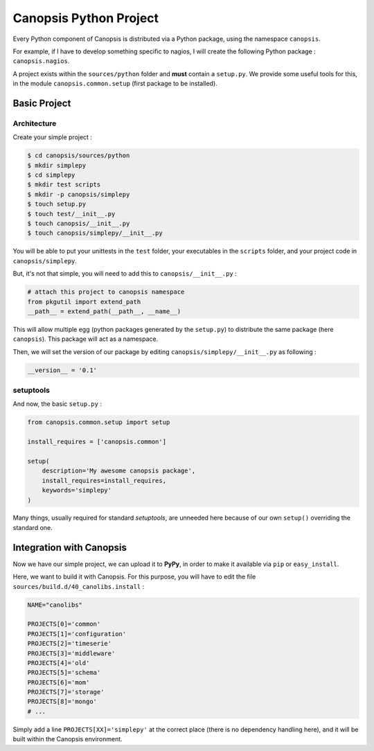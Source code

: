 .. _dev-backend-pyproject:

Canopsis Python Project
=======================

Every Python component of Canopsis is distributed via a Python package, using
the namespace ``canopsis``.

For example, if I have to develop something specific to nagios, I will create the
following Python package : ``canopsis.nagios``.

A project exists within the ``sources/python`` folder and **must** contain a
``setup.py``. We provide some useful tools for this, in the module ``canopsis.common.setup``
(first package to be installed).

Basic Project
-------------

Architecture
++++++++++++

Create your simple project :

.. code-block:: bash

   $ cd canopsis/sources/python
   $ mkdir simplepy
   $ cd simplepy
   $ mkdir test scripts
   $ mkdir -p canopsis/simplepy
   $ touch setup.py
   $ touch test/__init__.py
   $ touch canopsis/__init__.py
   $ touch canopsis/simplepy/__init__.py

You will be able to put your unittests in the ``test`` folder, your executables
in the ``scripts`` folder, and your project code in ``canopsis/simplepy``.

But, it's not that simple, you will need to add this to ``canopsis/__init__.py`` :

.. code-block:: python

   # attach this project to canopsis namespace
   from pkgutil import extend_path
   __path__ = extend_path(__path__, __name__)

This will allow multiple egg (python packages generated by the ``setup.py``) to
distribute the same package (here ``canopsis``). This package will act as a
namespace.

Then, we will set the version of our package by editing ``canopsis/simplepy/__init__.py``
as following :

.. code-block:: python

   __version__ = '0.1'

setuptools
++++++++++

And now, the basic ``setup.py`` :

.. code-block:: python

   from canopsis.common.setup import setup

   install_requires = ['canopsis.common']

   setup(
       description='My awesome canopsis package',
       install_requires=install_requires,
       keywords='simplepy'
   )

Many things, usually required for standard *setuptools*, are unneeded here because
of our own ``setup()`` overriding the standard one.

Integration with Canopsis
-------------------------

Now we have our simple project, we can upload it to **PyPy**, in order to make it
available via ``pip`` or ``easy_install``.

Here, we want to build it with Canopsis. For this purpose, you will have to edit
the file ``sources/build.d/40_canolibs.install`` :

.. code-block:: bash

   NAME="canolibs"

   PROJECTS[0]='common'
   PROJECTS[1]='configuration'
   PROJECTS[2]='timeserie'
   PROJECTS[3]='middleware'
   PROJECTS[4]='old'
   PROJECTS[5]='schema'
   PROJECTS[6]='mom'
   PROJECTS[7]='storage'
   PROJECTS[8]='mongo'
   # ...

Simply add a line ``PROJECTS[XX]='simplepy'`` at the correct place (there is no
dependency handling here), and it will be built within the Canopsis environment.
